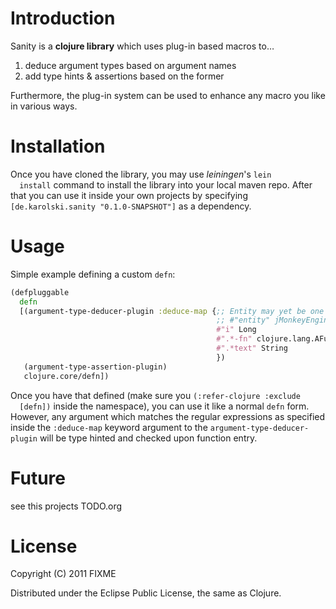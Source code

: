 * Introduction
  Sanity is a *clojure library* which uses plug-in based macros to...
  1. deduce argument types based on argument names
  2. add type hints & assertions based on the former

  Furthermore, the plug-in system can be used to enhance any macro you
  like in various ways.
  
* Installation
  Once you have cloned the library, you may use /leiningen/'s =lein
  install= command to install the library into your local maven
  repo. After that you can use it inside your own projects by
  specifying =[de.karolski.sanity "0.1.0-SNAPSHOT"]= as a dependency.

* Usage
  Simple example defining a custom =defn=:
  #+begin_src clojure
(defpluggable
  defn
  [(argument-type-deducer-plugin :deduce-map {;; Entity may yet be one of the *old* entities
                                              ;; #"entity" jMonkeyEngine.entity.Entity
                                              #"i" Long
                                              #".*-fn" clojure.lang.AFunction
                                              #".*text" String
                                              })
   (argument-type-assertion-plugin)
   clojure.core/defn])
  #+end_src
  Once you have that defined (make sure you =(:refer-clojure :exclude
  [defn])= inside the namespace), you can use it like a normal =defn=
  form. However, any argument which matches the regular expressions as
  specified inside the =:deduce-map= keyword argument to the
  =argument-type-deducer-plugin= will be type hinted and checked upon
  function entry.
  
* Future
  see this projects TODO.org
  
* License

  Copyright (C) 2011 FIXME

  Distributed under the Eclipse Public License, the same as Clojure.
